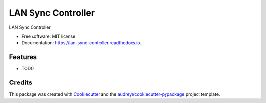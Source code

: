 ===============================
LAN Sync Controller
===============================


.. image:: https://img.shields.io/pypi/v/lan_sync_controller.svg
        :target: https://pypi.python.org/pypi/lan_sync_controller

.. image:: https://img.shields.io/travis/ntk148v/lan_sync_controller.svg
        :target: https://travis-ci.org/ntk148v/lan_sync_controller

.. image:: https://readthedocs.org/projects/lan-sync-controller/badge/?version=latest
        :target: https://lan-sync-controller.readthedocs.io/en/latest/?badge=latest
        :alt: Documentation Status

.. image:: https://pyup.io/repos/github/ntk148v/lan_sync_controller/shield.svg
     :target: https://pyup.io/repos/github/ntk148v/lan_sync_controller/
     :alt: Updates


LAN Sync Controller


* Free software: MIT license
* Documentation: https://lan-sync-controller.readthedocs.io.


Features
--------

* TODO

Credits
---------

This package was created with Cookiecutter_ and the `audreyr/cookiecutter-pypackage`_ project template.

.. _Cookiecutter: https://github.com/audreyr/cookiecutter
.. _`audreyr/cookiecutter-pypackage`: https://github.com/audreyr/cookiecutter-pypackage

